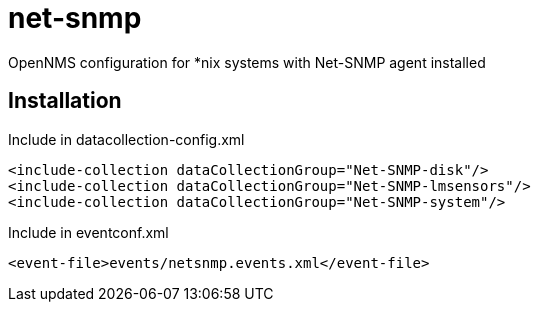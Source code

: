 # net-snmp
OpenNMS configuration for *nix systems with Net-SNMP agent installed

## Installation

.Include in datacollection-config.xml
[source, xml]
----
<include-collection dataCollectionGroup="Net-SNMP-disk"/>
<include-collection dataCollectionGroup="Net-SNMP-lmsensors"/>
<include-collection dataCollectionGroup="Net-SNMP-system"/>
----

.Include in eventconf.xml
[source, xml]
----
<event-file>events/netsnmp.events.xml</event-file>
----
